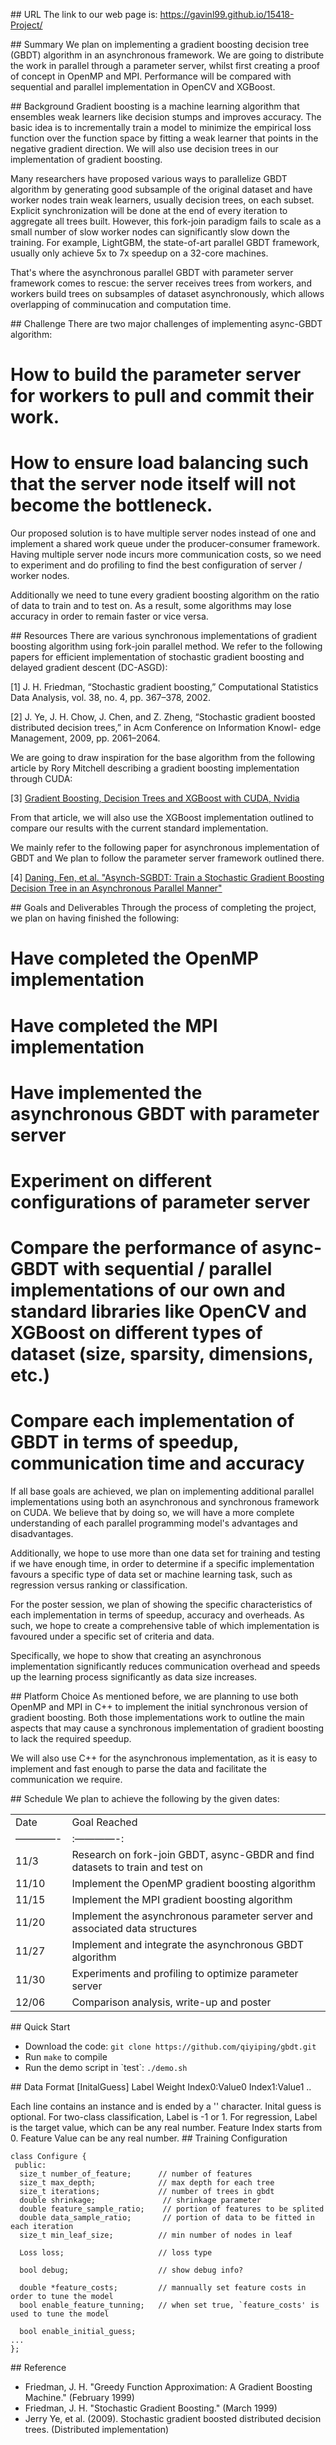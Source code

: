 # Asynchronous Parallel Gradient Boosting using Parameter Server

## URL
The link to our web page is: https://gavinl99.github.io/15418-Project/

## Summary
We plan on implementing a gradient boosting decision tree (GBDT) algorithm in an asynchronous framework. We are going to distribute the work in parallel through a parameter server, whilst first creating a proof of concept in OpenMP and MPI. Performance will be compared with sequential and parallel implementation in OpenCV and XGBoost.

## Background
Gradient boosting is a machine learning algorithm that ensembles weak learners like decision stumps and improves accuracy. The basic idea is to incrementally train a model to minimize the empirical loss function over the function space by fitting a weak learner that points in the negative gradient direction. We will also use decision trees in our implementation of gradient boosting.

Many researchers have proposed various ways to parallelize GBDT algorithm by generating good subsample of the original dataset and have worker nodes train weak learners, usually decision trees, on each subset. Explicit synchronization will be done at the end of every iteration to aggregate all trees built. However, this fork-join paradigm fails to scale as a small number of slow worker nodes can significantly slow down the training. For example, LightGBM, the state-of-art parallel GBDT framework, usually only achieve 5x to 7x speedup on a 32-core machines.

That's where the asynchronous parallel GBDT with parameter server framework comes to rescue: the server receives trees from workers, and workers build trees on subsamples of dataset asynchronously, which allows overlapping of comminucation and computation time.

## Challenge
There are two major challenges of implementing async-GBDT algorithm:
* How to build the parameter server for workers to pull and commit their work.
* How to ensure load balancing such that the server node itself will not become the bottleneck.

Our proposed solution is to have multiple server nodes instead of one and implement a shared work queue under the producer-consumer framework. Having multiple server node incurs more communication costs, so we need to experiment and do profiling to find the best configuration of server / worker nodes.

Additionally we need to tune every gradient boosting algorithm on the ratio of data to train and to test on. As a result, some algorithms may lose accuracy in order to remain faster or vice versa.

## Resources
There are various synchronous implementations of gradient boosting algorithm using fork-join parallel method. We refer to the following papers for efficient implementation of stochastic gradient boosting and delayed gradient descent (DC-ASGD): 

\text{[1]} J. H. Friedman, “Stochastic gradient boosting,” Computational Statistics Data Analysis, vol. 38, no. 4, pp. 367–378, 2002.

\text{[2]} J. Ye, J. H. Chow, J. Chen, and Z. Zheng, “Stochastic gradient boosted distributed decision trees,” in Acm Conference on Information Knowl- edge Management, 2009, pp. 2061–2064.

We are going to draw inspiration for the base algorithm from the following article by Rory Mitchell describing a gradient boosting implementation through CUDA:

\text{[3]} \href{https://devblogs.nvidia.com/gradient-boosting-decision-trees-xgboost-cuda/}{Gradient Boosting, Decision Trees and XGBoost with CUDA, Nvidia}

From that article, we will also use the XGBoost implementation outlined to compare our results with the current standard implementation.

We mainly refer to the following paper for asynchronous implementation of GBDT and We plan to follow the parameter server framework outlined there. 

\text{[4]} \href{https://www.cs.cmu.edu/~muli/file/parameter_server_osdi14.pdf}{Daning, Fen, et al. "Asynch-SGBDT: Train a Stochastic Gradient Boosting Decision Tree in an Asynchronous Parallel Manner"}

## Goals and Deliverables
Through the process of completing the project, we plan on having finished the following:
* Have completed the OpenMP implementation
* Have completed the MPI implementation
* Have implemented the asynchronous GBDT with parameter server
* Experiment on different configurations of parameter server
* Compare the performance of async-GBDT with sequential / parallel implementations of our own and standard libraries like OpenCV and XGBoost on different types of dataset (size, sparsity, dimensions, etc.)
* Compare each implementation of GBDT in terms of speedup, communication time and accuracy

If all base goals are achieved, we plan on implementing additional parallel implementations using both an asynchronous and synchronous framework on CUDA. We believe that by doing so, we will have a more complete understanding of each parallel programming model's advantages and disadvantages.

Additionally, we hope to use more than one data set for training and testing if we have enough time, in order to determine if a specific implementation favours a specific type of data set or machine learning task, such as regression versus ranking or classification.

For the poster session, we plan of showing the specific characteristics of each implementation in terms of speedup, accuracy and overheads. As such, we hope to create a comprehensive table of which implementation is favoured under a specific set of criteria and data.

Specifically, we hope to show that creating an asynchronous implementation significantly reduces communication overhead and speeds up the learning process significantly as data size increases.

## Platform Choice
As mentioned before, we are planning to use both OpenMP and MPI in C++ to implement the initial synchronous version of gradient boosting. Both those implementations work to outline the main aspects that may cause a synchronous implementation of gradient boosting to lack the required speedup.

We will also use C++ for the asynchronous implementation, as it is easy to implement and fast enough to parse the data and facilitate the communication we require.

## Schedule
We plan to achieve the following by the given dates:

| Date        | Goal Reached           |
| ------------- |:-------------:|
| 11/3     | Research on fork-join GBDT, async-GBDR and find datasets to train and test on |
| 11/10     | Implement the OpenMP gradient boosting algorithm |
| 11/15     | Implement the MPI gradient boosting algorithm |
| 11/20     | Implement the asynchronous parameter server and associated data structures |
| 11/27     | Implement and integrate the asynchronous GBDT algorithm |
| 11/30     | Experiments and profiling to optimize parameter server |
| 12/06    | Comparison analysis, write-up and poster |


# Gradient Boosting Regression Tree
## Quick Start
+ Download the code: =git clone https://github.com/qiyiping/gbdt.git=
+ Run =make= to compile
+ Run the demo script in `test`: =./demo.sh=
## Data Format
[InitalGuess] Label Weight Index0:Value0 Index1:Value1 ..

Each line contains an instance and is ended by a '\n' character.
Inital guess is optional. For two-class classification, Label is -1
or 1. For regression, Label is the target value, which can be any
real number. Feature Index starts from 0. Feature Value can be any
real number.
## Training Configuration
#+BEGIN_SRC C++
class Configure {
 public:
  size_t number_of_feature;      // number of features
  size_t max_depth;              // max depth for each tree
  size_t iterations;             // number of trees in gbdt
  double shrinkage;               // shrinkage parameter
  double feature_sample_ratio;    // portion of features to be splited
  double data_sample_ratio;       // portion of data to be fitted in each iteration
  size_t min_leaf_size;          // min number of nodes in leaf

  Loss loss;                     // loss type

  bool debug;                    // show debug info?

  double *feature_costs;         // mannually set feature costs in order to tune the model
  bool enable_feature_tunning;   // when set true, `feature_costs' is used to tune the model

  bool enable_initial_guess;
...
};
#+END_SRC
## Reference
+ Friedman, J. H. "Greedy Function Approximation: A Gradient Boosting Machine." (February 1999)
+ Friedman, J. H. "Stochastic Gradient Boosting." (March 1999)
+ Jerry Ye, et al. (2009). Stochastic gradient boosted distributed
  decision trees. (Distributed implementation)
